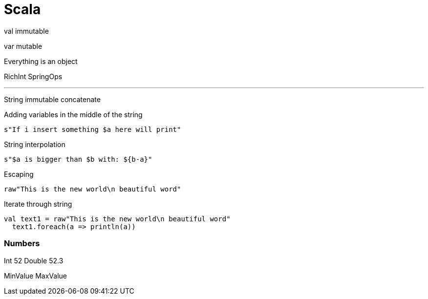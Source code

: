 = Scala

val immutable

var mutable

Everything is an object

RichInt
SpringOps

---

String immutable
concatenate +

Adding variables in the middle of the string
```
s"If i insert something $a here will print"
```

String interpolation

```
s"$a is bigger than $b with: ${b-a}"
```

Escaping

```
raw"This is the new world\n beautiful word"
```

Iterate through string
```
val text1 = raw"This is the new world\n beautiful word"
  text1.foreach(a => println(a))
```

=== Numbers

Int 52
Double 52.3

MinValue MaxValue







